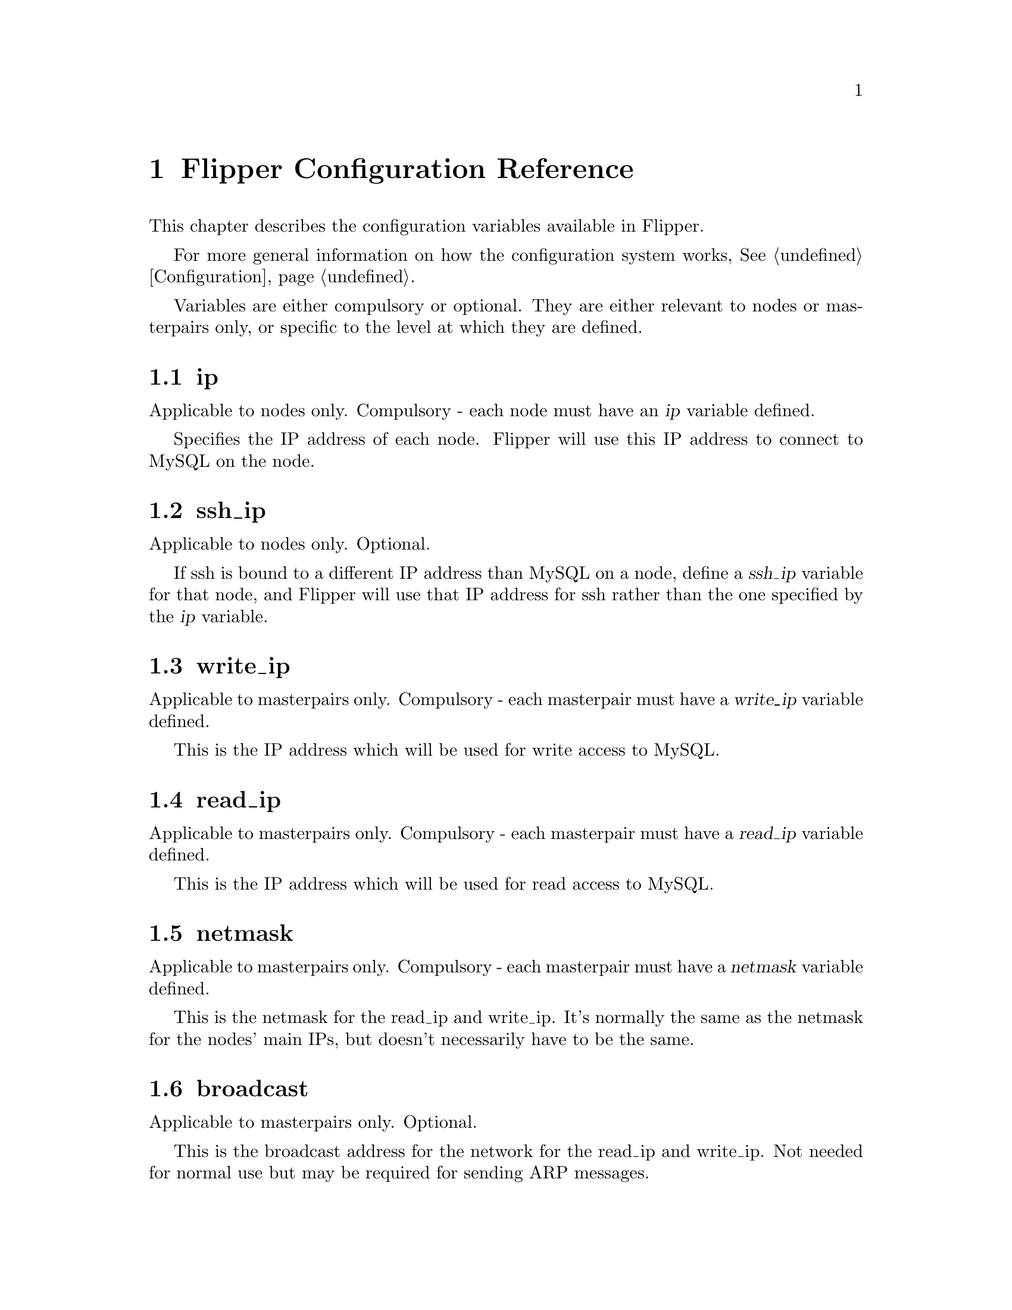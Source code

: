 @node   Configuration Reference
@chapter Flipper Configuration Reference

This chapter describes the configuration variables available in Flipper.

For more general information on how the configuration system works, @xref{Configuration}.

Variables are either compulsory or optional.  They are either relevant to nodes or masterpairs only, or specific to the level at which they are defined.

@vindex ip
@section ip

Applicable to nodes only.  Compulsory - each node must have an @var{ip} variable defined.

Specifies the IP address of each node.  Flipper will use this IP address to connect to MySQL on the node.

@vindex ssh_ip
@section ssh_ip

Applicable to nodes only.  Optional.

If ssh is bound to a different IP address than MySQL on a node, define a @var{ssh_ip} variable for that node, and Flipper will use that IP address for ssh rather than the one specified by the @var{ip} variable.

@vindex write_ip
@section write_ip

Applicable to masterpairs only.  Compulsory - each masterpair must have a @var{write_ip} variable defined.

This is the IP address which will be used for write access to MySQL.

@vindex read_ip
@section read_ip

Applicable to masterpairs only.  Compulsory - each masterpair must have a @var{read_ip} variable defined.

This is the IP address which will be used for read access to MySQL.

@vindex netmask
@section netmask

Applicable to masterpairs only.  Compulsory - each masterpair must have a @var{netmask} variable defined.

This is the netmask for the read_ip and write_ip.  It's normally the same as the netmask for the nodes' main IPs, but doesn't necessarily have to be the same.

@vindex broadcast
@section broadcast

Applicable to masterpairs only.  Optional.

This is the broadcast address for the network for the read_ip and write_ip.  Not needed for normal use but may be required for sending ARP messages.

@vindex path_to_ifconfig
@section path_to_ifconfig

Specific to node or masterpair, whereever defined.  Optional.  Defaults to @file{/sbin}.

If the ifconfig command doesn't exist in @file{/sbin}, for example on FreeBSD where it is in @file{/usr/sbin}, specify this variable to point Flipper to the correct location.

@vindex ssh_user
@section ssh_user

Specific to node or masterpair, whereever defined.  Optional.  Defaults to @code{root}.

This specifies the user which will Flipper will use to ssh to the nodes.  If you don't want it to use the @code{root} user, then specify this variable.

@vindex use_sudo
@section use_sudo

Specific to node or masterpair, whereever defined.  Optional.  Defaults to 0, which means "no".

If set to 1, Flipper will use sudo for privilege escalation when carrying out operations on nodes (such as bringing up and taking down IP aliases) which require superuser privileges.

@vindex mysql_user
@section mysql_user

Specific to node or masterpair, whereever defined.  Optional.  Defaults to @code{root}.

This is the user which Flipper will use to connect to MySQL on the nodes.  This is not the user which is used to connect to the metadata database - that is specified using the @code{--username} command line switch or in @file{my.cnf}.

@vindex mysql_password
@section mysql_password

Specific to node or masterpair, whereever defined.  Optional.  Defaults to empty string.

This is the password which Flipper will use to connect to MySQL on the nodes.  This is not the user which is used to connect to the metadata database - that is specified using the @code{--password} command line switch or in @file{my.cnf}.

@vindex mysql_port
@section mysql_port

Specific to node or masterpair, whereever defined.  Optional.  Defaults to 3306.

If MySQL on the nodes runs on a non-standard port, use this variable to specify the port number.

@vindex interface
@section interface

Specific to node or masterpair, whereever defined.  Potentially compulsory.  No default value.

This variable specifies the interface to be used for the read and write IP addresses which are controlled by Flipper on the nodes.

If no value is configured and there's only a single interface on a node, that single interface will be used.

If no value is configured and multiple interfaces exist on a node, the interface must be specified.

@vindex send_arp_command
@section send_arp_command

Specific to node or masterpair, whereever defined.  Optional.  No default value.

Specifies the command which will be used to send ARP messages when an IP address is brought up on a node.

The following variables will be interpolated into the command:

@var{$sendarp_ip} - the IP address which is being brought up
@var{$sendarp_netmask} - the netmask
@var{$sendarp_broadcast} - the broadcast address of the network (only available if the @var{broadcast} variable has been specified)
@var{$sendarp_interface} - the physical interface on which the IP address has been brought up
